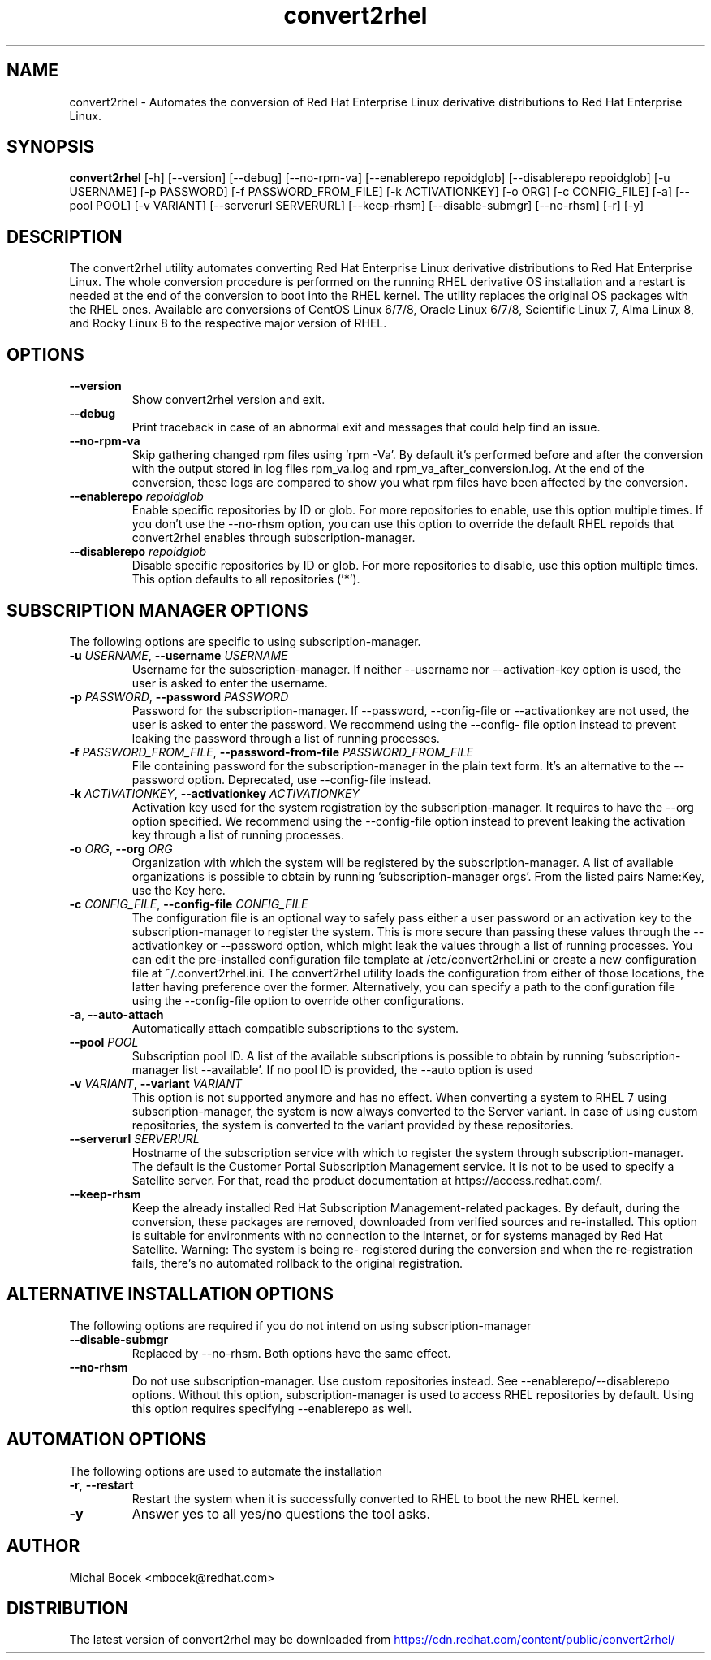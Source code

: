 .TH convert2rhel "1" "2023\-05\-25" "convert2rhel 1.3.1" "General Commands Manual"
.SH NAME
convert2rhel \- Automates the conversion of Red Hat Enterprise Linux derivative distributions to Red Hat Enterprise Linux.
.SH SYNOPSIS
.B convert2rhel
[-h] [--version] [--debug] [--no-rpm-va] [--enablerepo repoidglob] [--disablerepo repoidglob] [-u USERNAME] [-p PASSWORD] [-f PASSWORD_FROM_FILE] [-k ACTIVATIONKEY] [-o ORG] [-c CONFIG_FILE] [-a] [--pool POOL] [-v VARIANT] [--serverurl SERVERURL] [--keep-rhsm] [--disable-submgr] [--no-rhsm] [-r] [-y]
.SH DESCRIPTION
The convert2rhel utility automates converting Red Hat Enterprise Linux derivative distributions to Red Hat Enterprise Linux. The whole conversion procedure is performed on the running RHEL derivative OS installation and a restart is needed at the end of the conversion to boot into the RHEL kernel. The utility replaces the original OS packages with the RHEL ones. Available are conversions of CentOS Linux 6/7/8, Oracle Linux 6/7/8, Scientific Linux 7, Alma Linux 8, and Rocky Linux 8 to the respective major version of RHEL.

.SH OPTIONS
.TP
\fB\-\-version\fR
Show convert2rhel version and exit.

.TP
\fB\-\-debug\fR
Print traceback in case of an abnormal exit and messages that could help find an issue.

.TP
\fB\-\-no\-rpm\-va\fR
Skip gathering changed rpm files using 'rpm \-Va'. By default it's performed before and after the conversion with the output stored in log files rpm_va.log and
rpm_va_after_conversion.log. At the end of the conversion, these logs are compared to show you what rpm files have been affected by the conversion.

.TP
\fB\-\-enablerepo\fR \fI\,repoidglob\/\fR
Enable specific repositories by ID or glob. For more repositories to enable, use this option multiple times. If you don't use the \-\-no\-rhsm option, you can use this option to
override the default RHEL repoids that convert2rhel enables through subscription\-manager.

.TP
\fB\-\-disablerepo\fR \fI\,repoidglob\/\fR
Disable specific repositories by ID or glob. For more repositories to disable, use this option multiple times. This option defaults to all repositories ('*').

.SH SUBSCRIPTION MANAGER OPTIONS
The following options are specific to using subscription\-manager.

.TP
\fB\-u\fR \fI\,USERNAME\/\fR, \fB\-\-username\fR \fI\,USERNAME\/\fR
Username for the subscription\-manager. If neither \-\-username nor \-\-activation\-key option is used, the user is asked to enter the username.

.TP
\fB\-p\fR \fI\,PASSWORD\/\fR, \fB\-\-password\fR \fI\,PASSWORD\/\fR
Password for the subscription\-manager. If \-\-password, \-\-config\-file or \-\-activationkey are not used, the user is asked to enter the password. We recommend using the \-\-config\-
file option instead to prevent leaking the password through a list of running processes.

.TP
\fB\-f\fR \fI\,PASSWORD_FROM_FILE\/\fR, \fB\-\-password\-from\-file\fR \fI\,PASSWORD_FROM_FILE\/\fR
File containing password for the subscription\-manager in the plain text form. It's an alternative to the \-\-password option. Deprecated, use \-\-config\-file instead.

.TP
\fB\-k\fR \fI\,ACTIVATIONKEY\/\fR, \fB\-\-activationkey\fR \fI\,ACTIVATIONKEY\/\fR
Activation key used for the system registration by the subscription\-manager. It requires to have the \-\-org option specified. We recommend using the \-\-config\-file option instead
to prevent leaking the activation key through a list of running processes.

.TP
\fB\-o\fR \fI\,ORG\/\fR, \fB\-\-org\fR \fI\,ORG\/\fR
Organization with which the system will be registered by the subscription\-manager. A list of available organizations is possible to obtain by running 'subscription\-manager
orgs'. From the listed pairs Name:Key, use the Key here.

.TP
\fB\-c\fR \fI\,CONFIG_FILE\/\fR, \fB\-\-config\-file\fR \fI\,CONFIG_FILE\/\fR
The configuration file is an optional way to safely pass either a user password or an activation key to the subscription\-manager to register the system. This is more secure than
passing these values through the \-\-activationkey or \-\-password option, which might leak the values through a list of running processes. You can edit the pre\-installed
configuration file template at /etc/convert2rhel.ini or create a new configuration file at ~/.convert2rhel.ini. The convert2rhel utility loads the configuration from either of
those locations, the latter having preference over the former. Alternatively, you can specify a path to the configuration file using the \-\-config\-file option to override other
configurations.

.TP
\fB\-a\fR, \fB\-\-auto\-attach\fR
Automatically attach compatible subscriptions to the system.

.TP
\fB\-\-pool\fR \fI\,POOL\/\fR
Subscription pool ID. A list of the available subscriptions is possible to obtain by running 'subscription\-manager list \-\-available'. If no pool ID is provided, the \-\-auto
option is used

.TP
\fB\-v\fR \fI\,VARIANT\/\fR, \fB\-\-variant\fR \fI\,VARIANT\/\fR
This option is not supported anymore and has no effect. When converting a system to RHEL 7 using subscription\-manager, the system is now always converted to the Server variant.
In case of using custom repositories, the system is converted to the variant provided by these repositories.

.TP
\fB\-\-serverurl\fR \fI\,SERVERURL\/\fR
Hostname of the subscription service with which to register the system through subscription\-manager. The default is the Customer Portal Subscription Management service. It is
not to be used to specify a Satellite server. For that, read the product documentation at https://access.redhat.com/.

.TP
\fB\-\-keep\-rhsm\fR
Keep the already installed Red Hat Subscription Management\-related packages. By default, during the conversion, these packages are removed, downloaded from verified sources and
re\-installed. This option is suitable for environments with no connection to the Internet, or for systems managed by Red Hat Satellite. Warning: The system is being re\-
registered during the conversion and when the re\-registration fails, there's no automated rollback to the original registration.

.SH ALTERNATIVE INSTALLATION OPTIONS
The following options are required if you do not intend on using subscription\-manager

.TP
\fB\-\-disable\-submgr\fR
Replaced by \-\-no\-rhsm. Both options have the same effect.

.TP
\fB\-\-no\-rhsm\fR
Do not use subscription\-manager. Use custom repositories instead. See \-\-enablerepo/\-\-disablerepo options. Without this option, subscription\-manager is used to access RHEL
repositories by default. Using this option requires specifying \-\-enablerepo as well.

.SH AUTOMATION OPTIONS
The following options are used to automate the installation

.TP
\fB\-r\fR, \fB\-\-restart\fR
Restart the system when it is successfully converted to RHEL to boot the new RHEL kernel.

.TP
\fB\-y\fR
Answer yes to all yes/no questions the tool asks.

.SH AUTHOR
.nf
Michal Bocek <mbocek@redhat.com>
.fi

.SH DISTRIBUTION
The latest version of convert2rhel may be downloaded from
.UR https://cdn.redhat.com/content/public/convert2rhel/
.UE
